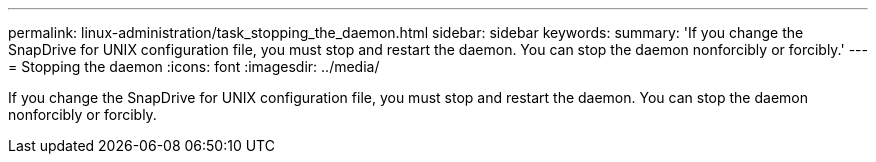 ---
permalink: linux-administration/task_stopping_the_daemon.html
sidebar: sidebar
keywords: 
summary: 'If you change the SnapDrive for UNIX configuration file, you must stop and restart the daemon. You can stop the daemon nonforcibly or forcibly.'
---
= Stopping the daemon
:icons: font
:imagesdir: ../media/

[.lead]
If you change the SnapDrive for UNIX configuration file, you must stop and restart the daemon. You can stop the daemon nonforcibly or forcibly.
